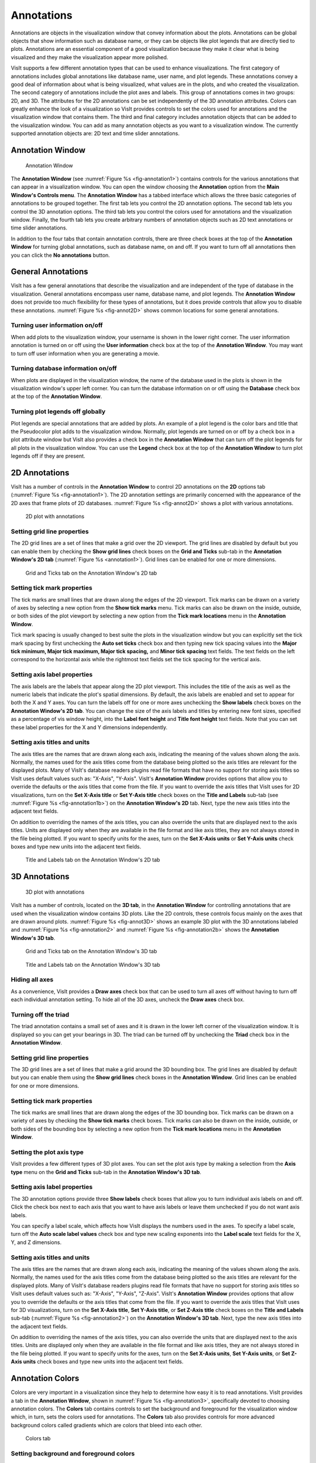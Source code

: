 .. _Annotations:

Annotations
-----------

Annotations are objects in the visualization window that convey information
about the plots. Annotations can be global objects that show information
such as database name, or they can be objects like plot legends that are
directly tied to plots. Annotations are an essential component of a good
visualization because they make it clear what is being visualized and they
make the visualization appear more polished.

VisIt supports a few different annotation types that can be used to enhance
visualizations. The first category of annotations includes global annotations
like database name, user name, and plot legends. These annotations convey
a good deal of information about what is being visualized, what values are
in the plots, and who created the visualization. The second category of
annotations include the plot axes and labels. This group of annotations comes
in two groups: 2D, and 3D. The attributes for the 2D annotations can be set
independently of the 3D annotation attributes. Colors can greatly enhance
the look of a visualization so VisIt provides controls to set the colors
used for annotations and the visualization window that contains them. The
third and final category includes annotation objects that can be added to
the visualization window. You can add as many annotation objects as you want
to a visualization window. The currently supported annotation objects are:
2D text and time slider annotations.

Annotation Window
~~~~~~~~~~~~~~~~~

.. _fig-annotation1:

.. figure:: images/annotation1.png

   Annotation Window

The **Annotation Window** (see :numref:`Figure %s <fig-annotation1>`)
contains controls for the various annotations that can appear in a
visualization window. You can open the window choosing the **Annotation**
option from the **Main Window's Controls menu**. The **Annotation Window**
has a tabbed interface which allows the three basic categories of annotations
to be grouped together. The first tab lets you control the 2D annotation
options. The second tab lets you control the 3D annotation options. The
third tab lets you control the colors used for annotations and the
visualization window. Finally, the fourth tab lets you create arbitrary
numbers of annotation objects such as 2D text annotations or time slider
annotations.

In addition to the four tabs that contain annotation controls, there are
three check boxes at the top of the **Annotation Window** for turning global
annotations, such as database name, on and off. If you want to turn off all
annotations then you can click the **No annotations** button.

General Annotations
~~~~~~~~~~~~~~~~~~~

VisIt has a few general annotations that describe the visualization and are
independent of the type of database in the visualization. General annotations
encompass user name, database name, and plot legends. The **Annotation Window**
does not provide too much flexibility for these types of annotations, but
it does provide controls that allow you to disable these annotations.
:numref:`Figure %s <fig-annot2D>` shows common locations for some general
annotations.

Turning user information on/off
"""""""""""""""""""""""""""""""

When add plots to the visualization window, your username is shown in the
lower right corner. The user information annotation is turned on or off using
the **User information** check box at the top of the **Annotation Window**.
You may want to turn off user information when you are generating a movie.

Turning database information on/off
"""""""""""""""""""""""""""""""""""

When plots are displayed in the visualization window, the name of the database
used in the plots is shown in the visualization window's upper left corner.
You can turn the database information on or off using the **Database** check
box at the top of the **Annotation Window**.

Turning plot legends off globally
"""""""""""""""""""""""""""""""""

Plot legends are special annotations that are added by plots. An example of
a plot legend is the color bars and title that the Pseudocolor plot adds to
the visualization window. Normally, plot legends are turned on or off by a
check box in a plot attribute window but VisIt also provides a check box in
the **Annotation Window** that can turn off the plot legends for all plots
in the visualization window. You can use the **Legend** check box at the
top of the **Annotation Window** to turn plot legends off if they are present.

2D Annotations
~~~~~~~~~~~~~~

VisIt has a number of controls in the **Annotation Window** to control 2D
annotations on the **2D** options tab (:numref:`Figure %s <fig-annotation1>`).
The 2D annotation settings are primarily concerned with the appearance of
the 2D axes that frame plots of 2D databases. :numref:`Figure %s <fig-annot2D>`
shows a plot with various annotations.

.. _fig-annot2D:

.. figure:: images/annot2D.png

   2D plot with annotations 

Setting grid line properties
""""""""""""""""""""""""""""

The 2D grid lines are a set of lines that make a grid over the 2D viewport.
The grid lines are disabled by default but you can enable them by checking
the **Show grid lines** check boxes on the **Grid and Ticks** sub-tab in the
**Annotation Window's 2D tab** (:numref:`Figure %s <annotation1>`). Grid
lines can be enabled for one or more dimensions.

.. _annotation1:

.. figure:: images/annotation1.png

   Grid and Ticks tab on the Annotation Window's 2D tab

Setting tick mark properties
""""""""""""""""""""""""""""

The tick marks are small lines that are drawn along the edges of the 2D
viewport. Tick marks can be drawn on a variety of axes by selecting a new
option from the **Show tick marks** menu. Tick marks can also be drawn on
the inside, outside, or both sides of the plot viewport by selecting a new
option from the **Tick mark locations** menu in the **Annotation Window**.

Tick mark spacing is usually changed to best suite the plots in the
visualization window but you can explicitly set the tick mark spacing by
first unchecking the **Auto set ticks** check box and then typing new tick
spacing values into the
**Major tick minimum, Major tick maximum, Major tick spacing,** and
**Minor tick spacing** text fields. The text fields on the left correspond
to the horizontal axis while the rightmost text fields set the tick spacing
for the vertical axis.

Setting axis label properties
"""""""""""""""""""""""""""""

The axis labels are the labels that appear along the 2D plot viewport.
This includes the title of the axis as well as the numeric labels that
indicate the plot's spatial dimensions. By default, the axis labels are
enabled and set to appear for both the X and Y axes. You can turn the
labels off for one or more axes unchecking the **Show labels** check boxes
on the **Annotation Window's 2D tab**. You can change the size of
the axis labels and titles by entering new font sizes, specified as a
percentage of vis window height, into the **Label font height** and
**Title font height** text fields. Note that you can set these label
properties for the X and Y dimensions independently.

Setting axis titles and units
"""""""""""""""""""""""""""""

The axis titles are the names that are drawn along each axis, indicating
the meaning of the values shown along the axis. Normally, the names used
for the axis titles come from the database being plotted so the axis titles
are relevant for the displayed plots. Many of VisIt's database readers
plugins read file formats that have no support for storing axis titles
so VisIt uses default values such as: "X-Axis", "Y-Axis". VisIt's
**Annotation Window** provides options that allow you to override the
defaults or the axis titles that come from the file. If you want to
override the axis titles that VisIt uses for 2D visualizations, turn on
the **Set X-Axis title** or **Set Y-Axis title** check boxes on the
**Title and Labels** sub-tab (see :numref:`Figure %s <fig-annotation1b>`)
on the **Annotation Window's 2D** tab. Next, type the new axis
titles into the adjacent text fields.

On addition to overriding the names of the axis titles, you can also
override the units that are displayed next to the axis titles. Units are
displayed only when they are available in the file format and like axis
titles, they are not always stored in the file being plotted. If you want
to specify units for the axes, turn on the **Set X-Axis units** or
**Set Y-Axis units** check boxes and type new units into the adjacent
text fields.

.. _fig-annotation1b:

.. figure:: images/annotation1b.png

   Title and Labels tab on the Annotation Window's 2D tab

3D Annotations
~~~~~~~~~~~~~~

.. _fig-annot3D:

.. figure:: images/annot3D.png

   3D plot with annotations

VisIt has a number of controls, located on the **3D tab**, in the
**Annotation Window** for controlling annotations that are used when
the visualization window contains 3D plots. Like the 2D controls,
these controls focus mainly on the axes that are drawn around plots.
:numref:`Figure %s <fig-annot3D>` shows an example 3D plot with the 3D
annotations labeled and :numref:`Figure %s <fig-annotation2>` and
:numref:`Figure %s <fig-annotation2b>` shows the
**Annotation Window's 3D tab**.

.. _fig-annotation2:

.. figure:: images/annotation2.png

   Grid and Ticks tab on the Annotation Window's 3D tab

.. _fig-annotation2b:

.. figure:: images/annotation2b.png

   Title and Labels tab on the Annotation Window's 3D tab

Hiding all axes
"""""""""""""""

As a convenience, VisIt provides a **Draw axes** check box that can be used
to turn all axes off without having to turn off each individual annotation
setting. To hide all of the 3D axes, uncheck the **Draw axes** check box.

Turning off the triad
"""""""""""""""""""""

The triad annotation contains a small set of axes and it is drawn in the
lower left corner of the visualization window. It is displayed so you can
get your bearings in 3D. The triad can be turned off by unchecking the
**Triad** check box in the **Annotation Window**.

Setting grid line properties
""""""""""""""""""""""""""""

The 3D grid lines are a set of lines that make a grid around the 3D
bounding box. The grid lines are disabled by default but you can enable
them using the **Show grid lines** check boxes in the **Annotation Window**.
Grid lines can be enabled for one or more dimensions.

Setting tick mark properties
""""""""""""""""""""""""""""

The tick marks are small lines that are drawn along the edges of the 3D
bounding box. Tick marks can be drawn on a variety of axes by checking the
**Show tick marks** check boxes. Tick marks can also be drawn on the inside,
outside, or both sides of the bounding box by selecting a new option from the
**Tick mark locations** menu in the **Annotation Window**.

Setting the plot axis type
""""""""""""""""""""""""""

VisIt provides a few different types of 3D plot axes. You can set the plot
axis type by making a selection from the **Axis type** menu on the
**Grid and Ticks** sub-tab in the **Annotation Window's 3D tab**.

Setting axis label properties
"""""""""""""""""""""""""""""

The 3D annotation options provide three **Show labels** check boxes that
allow you to turn individual axis labels on and off. Click the check box
next to each axis that you want to have axis labels or leave them unchecked
if you do not want axis labels.

You can specify a label scale, which affects how VisIt displays the
numbers used in the axes. To specify a label scale, turn off the
**Auto scale label values** check box and type new scaling exponents
into the **Label scale** text fields for the X, Y, and Z dimensions.

Setting axis titles and units
"""""""""""""""""""""""""""""

The axis titles are the names that are drawn along each axis, indicating
the meaning of the values shown along the axis. Normally, the names used
for the axis titles come from the database being plotted so the axis titles
are relevant for the displayed plots. Many of VisIt's database readers
plugins read file formats that have no support for storing axis titles so
VisIt uses default values such as: "X-Axis", "Y-Axis", "Z-Axis". VisIt's
**Annotation Window** provides options that allow you to override the
defaults or the axis titles that come from the file. If you want to override
the axis titles that VisIt uses for 3D visualizations, turn on the
**Set X-Axis title**, **Set Y-Axis title**, or **Set Z-Axis title**
check boxes on the **Title and Labels** sub-tab 
(:numref:`Figure %s <fig-annotation2>`) on the **Annotation Window's 3D tab**.
Next, type the new axis titles into the adjacent text fields.

On addition to overriding the names of the axis titles, you can also override
the units that are displayed next to the axis titles. Units are displayed
only when they are available in the file format and like axis titles, they
are not always stored in the file being plotted. If you want to specify
units for the axes, turn on the **Set X-Axis units**, **Set Y-Axis units**,
or **Set Z-Axis units** check boxes and type new units into the adjacent
text fields.

Annotation Colors
~~~~~~~~~~~~~~~~~

Colors are very important in a visualization since they help to determine
how easy it is to read annotations. VisIt provides a tab in the
**Annotation Window**, shown in :numref:`Figure %s <fig-annotation3>`,
specifically devoted to choosing annotation colors. The **Colors** tab
contains controls to set the background and foreground for the visualization
window which, in turn, sets the colors used for annotations. The **Colors**
tab also provides controls for more advanced background colors called
gradients which are colors that bleed into each other.

.. _fig-annotation3:

.. figure:: images/annotation3.png

   Colors tab

Setting background and foreground colors
""""""""""""""""""""""""""""""""""""""""

The **Colors** tab has two color buttons that allow you to set the background
and foreground colors. To set the background or foreground color, click the
**Background** or **Foreground** color button and select a color from the
**Popup color menu**. Releasing the mouse outside of the **Popup color menu**
(see :numref:`Figure %s <fig-colorselectdialog>`) cancels color selection
and the color is not changed. Once you select a new color and click the
**Apply** button, the colors for the active visualization window change.
Note that each visualization window can have different background and
foreground colors.

.. _fig-colorselectdialog:

.. figure:: images/colorselectdialog.png

   Popup color menu and the Color Selection Dialog

Changing the background style
"""""""""""""""""""""""""""""

VisIt has two possible background styles from which to choose. The default
background style is solid where the entire background is a single color.
Another background style is a gradient background. In a gradient background
, two colors are blended into each other in various ways. The resulting
background offers differing degrees of contrast and can enhance the
look of many visualizations. To change the background style, click the
**Background style** radio buttons in the **Annotation Window**. Choosing
**Solid** selects a solid background while choosing **Gradient** selects
a gradient background.

Customizing gradient backgrounds
""""""""""""""""""""""""""""""""

VisIt provides controls for setting the colors and style used for gradient
backgrounds. There are two color buttons: **Gradient color 1** and
**Gradient color 2** that are used to change colors. To change the
gradient colors, click on the color buttons and select a color from the
**Popup color menu**. The gradient style is used to determine how colors
blend into each other. To change the gradient style, make a selection from
the **Gradient style** menu. The available options are Bottom to Top, Top
to Bottom, Left to Right, Right to Left, and Radial. The first four options
blend gradient color 1 to gradient color 2 in the manner prescribed by
the style name. For example, Bottom to Top will have gradient color 1 at
the bottom and gradient color 2 at the top. The radial gradient style puts
gradient color 1 in the middle of the visualization window and blends
gradient color 2 radially outward from the center. Examples of the gradient
styles are shown in :numref:`Figure %s <fig-gradients>`.

.. _fig-gradients:

.. figure:: images/gradients.png

   Gradient styles

Annotation Objects
~~~~~~~~~~~~~~~~~~

So far, the annotations that have been described can only have a single
instance. To provide more flexibility in the types and numbers of annotations,
VisIt allows you to create annotation objects, which are objects that
are added to the visualization window to convey information about the
visualization. Currently, VisIt supports four types of annotation objects:
2D text objects, time slider objects, 2D line objects, and image objects.
All of those types of annotation objects will be described herein. The
fourth tab, or **Objects** tab, in the **Annotation Window**
(:numref:`Figure %s <fig-annotation4>` ) is devoted to managing the list
of annotation objects and setting their properties.

.. _fig-annotation4:

.. figure:: images/annotation4.png
  
   Annotation object tab

The **Objects** tab in the **Annotation Window** is divided up into three
main areas. The top of the window is split vertically into two areas that
let you create new annotation objects and manage the list of annotation
objects. The bottom half of the **Objects** tab displays the controls for
setting the attributes of the selected annotation object. Each annotation
object provides a separate user interface that is tailored for setting
its particular attributes. When you select an annotation in the annotation
object list, the appropriate annotation object interface is displayed.

Creating a new annotation object
""""""""""""""""""""""""""""""""

The **Create new** area in the **Annotation Window's Objects** tab contains
one button for each type of annotation object that VisIt can create. Each
button has the name of the type of annotation object VisIt creates when
you push it. After pushing one of the buttons, VisIt creates a new instance
of the specified annotation object type, adds a new entry to the
**Annotation objects** list, and displays the appropriate annotation object
interface in the bottom half of the **Objects** tab to display the attributes
for the new annotation object.

Selecting an annotation object
""""""""""""""""""""""""""""""

The **Objects** tab displays the annotation object interface for the selected
annotation object. To set attributes for a different annotation object, or
to hide or delete a different annotation object, you must first select a
different annotation object in the **Annotation objects** list. Click on a
different entry in the **Annotation objects** list to highlight a different
annotation object. Once you have highlighted a new annotation object, VisIt
displays the object's attributes in the lower half of the **Objects** tab.

Hiding an annotation object
"""""""""""""""""""""""""""

To hide an annotation object, select it in the **Annotation objects** list
and then click the **Hide/Show** button on the **Objects** tab. To show the
hidden annotation object, click the **Hide/Show** button a second time.
The interfaces for the currently provided annotation objects also have a
**Visible** check box that can be used to hide or show the annotation object.

Deleting an annotation object
"""""""""""""""""""""""""""""

To delete an annotation object, select it in the **Annotation objects**
list and then click the **Delete** button on the **Objects** tab. You
can delete more than one plot if you select multiple plots in the
**Annotation objects** list before clicking the **Delete** button.

Text annotation objects
"""""""""""""""""""""""

Text annotation objects, shown in :numref:`Figure %s <fig-combined_annot_text>`,
are created by clicking the **Text** button in the **Create new** area on the
**Objects** tab. Text annotation objects are simple 2D text objects that are
drawn on top of plots in the visualization window and are useful for adding
titles or classification levels to a visualization. Text annotation objects
can be placed anywhere in the visualization window and you can set their
size, text, colors, and font properties.

.. _fig-combined_annot_text:

.. figure:: images/combined_annot_text.png
  
   Text annotations and text annotation interface

Text annotation objects are placed using 2D coordinates where the X, and Y
values are in the range [0,1]. The point (0,0) corresponds to the lower left
corner of the visualization window and the point (1,1) corresponds to the
upper right of the visualization window. The 2D coordinate used to position
the text annotation matches the text annotation's lower left corner. To
position a text annotation object, enter a new 2D coordinate into the
**Lower left** text field. You can also click the down arrow next to the
**Lower left** text field to interactively choose a new lower left coordinate
for the text annotation using the screen positioning control, which represents
the visualization window. The screen positioning control, shown in
:numref:`Figure %s <fig-annotationobjectinterface_text2>`, lets you move a
set of cross-hairs to any point on a square area that represents the
visualization window. Once you release the left mouse button, the location
of the cross-hairs is used as the new coordinate for the text annotation
object's lower left corner.

.. _fig-annotationobjectinterface_text2:

.. figure:: images/annotationobjectinterface_text2.png
  
   Screen positioning control

Text annotations objects are currently sized using a percentage of the
visualization window's width. When you specify a width for the text annotation
object, you are setting its maximum width. To set the width for a text
annotation, type a new width value into the **Width** spin box or use its
the +/- arrows to increase or decrease the size of the text annotation
object. The height of the text depends on the length and composition of the
text that the text annotation will display. Text annotation objects will
likely be changed in the near future so they are specified in terms of
visualization window height instead of width so it is easier to make
different text annotation objects have the same font size when they display
different lines of text.

To set the text that a text annotation object displays, type a new string
into the **Text** text field. You can make the text annotation object display
any characters that you type in but you can also use the $time wildcard
string to make the text annotation object display the time for the current
time state of the active database. A text string of the form: Time=$time
will display Time=10 in the visualization window when the active database's
time is 10. Whatever text you enter for the text annotation object is used
to identify the text annotation object in the **Annotation objects** list.

Text annotation objects can be displayed in any color, including the
visualization window's foreground color. You can also set the opacity for
text annotation objects to make them transparent. If you want to set the
color for a text annotation object, you must first turn off the
**Use foreground color** check box. Once that check box is turned off,
the text annotation uses the color that you pick for it instead of the
visualization window's foreground color. To change the color for a text
annotation object, click the **Text color** button and choose a new color
from the **Popup color menu**. To change the opacity, use the opacity
slider next to the **Text color** button.

In addition to being able to set the position, size, message, and color
for the text annotation object, you can also choose from 3 different fonts
(Arial, Courier, and Times) and set certain font display properties such
as bold, italic, and shadow.

Time slider annotation objects
""""""""""""""""""""""""""""""

Time slider annotation objects, shown in
:numref:`Figure %s <fig-annotationobject_timeslider>`, are created by
clicking the Time slider button in the **Create new** area on the
**Objects** tab. Time slider annotation objects consist of a graphic that
shows the progress through an animation using animation and text that
shows the current database time. Time slider annotation objects can be
placed anywhere in the visualization window and you can set their size,
text, colors, and appearance properties.

.. _fig-annotationobject_timeslider:

.. figure:: images/annotationobject_timeslider.png
  
   Time slider annotation object

Time slider annotation objects are placed using 2D coordinates where the X,
and Y values are in the range [0,1]. The point (0,0) corresponds to the
lower left corner of the visualization window and the point (1,1) corresponds
to the upper right of the visualization window. The 2D coordinate used to
position the text annotation matches the text annotation's lower left corner.
To position a text annotation object, enter a new 2D coordinate into the
**Lower left** text field. You can also click the down arrow next to the
**Lower left** text field to interactively choose a new lower left coordinate
for the text annotation using the screen positioning control, which represents
the visualization window.

.. _fig-annotationobjectinterface_timeslider:

.. figure:: images/annotationobjectinterface_timeslider.png
  
   Time slider object interface

The size of a time slider annotation object is controlled by settings its
height and width as a percentage of the vis window height and width. Type
new values into the **Width** and **Height** spin buttons or use the +/-
arrows next to the **Width** and **Height** spin buttons to set a new width
or height for the time slider annotation object.

You can set the text displayed by the time slider annotation object by
typing a new text string into the **Text label** text field. Text is
displayed below the time slider annotation object and it can contain any
message that you want. The text can even include wildcards such as *$time*,
which evaluates to the current time for the active database. If you use
*$time* to make VisIt incorporate the time for the active database, you
can also specify the format string used to display the time. The format
string is a standard C-language format string (e.g. "%4.6g") and it
determines the precision used to write out the numbers used in the time
string. You will probably want to specify a format string that uses a
fixed number of decimal places to ensure that the time string remains the
same length during the animation, preventing distracting differences in
the length of the string from taking the eye away from the visualization.
Type a C-language format string into the **Time format** text field to
change the time format string.

Time slider annotations have three color attributes: start color, end
color, and text color. A time slider annotation object displays time like
a progress bar in that the progress bar starts out small and then grows to
the right until it takes up the whole length of the annotation. The color
used to represent the progress can be set by clicking the **Start color**
button and choosing a new color from the **Popup color menu**. As the time
slider annotation object shows more progress, the color that is used to
fill up the time that has not been reached yet (end color) is overtaken
by the start color. To set the end color for the time slider annotation
object, click the **End color** button and choose a new color from the
**Popup color menu**. Normally, time slider annotation objects use the
foreground color of the vis window when drawing the annotation's text.
If you want to make the annotation use a special color, turn off the
**Use foreground color** check box and click the **Text color** button
and choose a new color from the **Popup color** menu.

Time slider objects have two more attributes that affect their appearance.
The first of those attributes is set by clicking on the **Rounded** check
box. When a time slider annotation object is rounded, the ends of the
annotation are curved. The last attribute is set by clicking on the
**Shaded** check box. When a time slider annotation object is shaded,
simple lighting is applied to its geometry and the annotation will appear
to be more 3-dimensional.

2D line annotation objects
""""""""""""""""""""""""""

2D line annotation objects, shown in
:numref:`Figure %s <fig-annotationobject_line2D>`, are created by clicking
the **2D Line** button in the **Create new** area on the **Objects** tab.
2D line annotation objects are simple line objects that are drawn on top
of plots in the visualization window and are useful for pointing to features
of interest in a visualization. 2D line annotation objects can be placed
anywhere in the visualization window and you can set their locations, arrow
properties, and color.

.. _fig-annotationobject_line2D:

.. figure:: images/annotationobject_line2D.png
  
   2D line annotations and text annotations can be used to point to features of interest

2D line annotations are described mainly by two coordinates that specify the
start and end points for the line. The start and end coordinates are specified
as pairs of floating point numbers in the range [0,1] where the point (0,0)
corresponds to the lower left corner of the visualization window and the
point (1,1) corresponds to the upper right corner of the visualization window.
You can set the start or end points for the 2D line annotation by entering
new start or end points into the **Start** or **End** text fields in the 2D
line object interface. You can also click the down arrow to the right of the
**Start** or **End** text fields to interactively choose new coordinates using
the screen positioning control.

.. _fig-annotationobjectinterface_line2D:

.. figure:: images/annotationobjectinterface_line2D.png
  
   2D line object interface

Once the 2D line annotation has been positioned there are other attributes
that can be set to improve its appearance. First of all, if the 2D line
annotation is being used to point at important features in a visualization,
you might want to increase the 2D line annotation's width to make it stand
out more. To change the width, type a new number of pixels into the **Width**
spin box or use the +/- buttons to increment or decrement the current width.
After changing the width, the color of the 2D line annotation should be
chosen to stand out against the plots in the visualization. The color that
you use should be chosen such that the line contrasts sharply with the plots
over which it is drawn. To choose a new color for the line, click on the
**Line color** button and choose a new color from the **Popup color menu**.
You can also adjust the opacity of the line by using the opacity slider
next to the **Line color** button.

The last properties that are commonly set for 2D line annotations determine
whether the end points of the line have arrow heads. The 2D line annotation
supports two different styles of arrow heads: filled and lines. To make your
line have arrow heads at the start or the end, make new selections from the
**Begin Arrow** and **End Arrow** menus.

Image annotation objects
""""""""""""""""""""""""

Image annotation objects, shown in :numref:`Figure %s <fig-combined_annot_text>`
, are created by clicking the **Image** button in the **Create new** area on
the **Objects** tab. Image annotation objects display images from image
files on disk in a visualization window. Images are drawn on top of plots
in the visualization window and are useful for adding logos, pictures of
experimental data, or other views of the same visualization. Image annotation
objects can be placed anywhere in the visualization window and you can set
their size, and optional transparency color.

.. _fig-annotationobject_image:

.. figure:: images/annotationobject_image.png
  
   Visualization with two overlayed image annotations

The first step in incorporating an image annotation into a visualization
is to choose the file that contains the image that will serve as the
annotation. To choose an image file for the image annotation, type in
the full path and filename to the file that you want to use into the
**Image source** text field. You can also use the file browser to locate
the image file if you click on the "..." button to the right of the
**Image source** text field in the **Image annotation interface**, shown
in :numref:`Figure %s <fig-annotationobjectinterface_image>`. Note that
since image annotations are incorporated into a visualization inside of
VisIt's viewer component, the image file must be located on the same
computer that runs the viewer.

After selecting an image file, you can position its lower left coordinate
in the visualization window. The lower left corner of the visualization
window is the origin (0,0) and the upper right corner of the visualization
window is (1,1).

Once you position the image where you want it, you can optionally scale
it relative to its original size. Unlike some other annotation objects,
the image annotation does not scale automatically when the visualization
window changes size. The image annotation will remain the same size -
something to take into account when setting up movies that use the image
annotation. To scale the image relative to its original size, enter new
percentages into the **Width** and **Height** spin boxes or click their
+/- buttons. If you want to scale one dimension of the image and let the
other dimension remain unchanged, turn off the **Lock aspect** check box.

.. _fig-annotationobjectinterface_image:

.. figure:: images/annotationobjectinterface_image.png
  
   Image object interface

Finally, if you are overlaying an image annotation whose image contains a
constant background color or other area that you want to remove, you can
pick a color that VisIt will make transparent. For example,
:numref:`Figure %s <fig-annotationobjectinterface_image>` shows an image
of some Curve plots overlayed on top of the plots in the visualization
window and the original background color in the annotation object was
removed to make it transparent. If you want to make a color in an image
transparent before VisIt displays it as an image annotation object, click
on the **Transparent color** check box and then select a new color by
clicking on the **Transparent color** button and picking a new color
from the **Popup color menu**.
